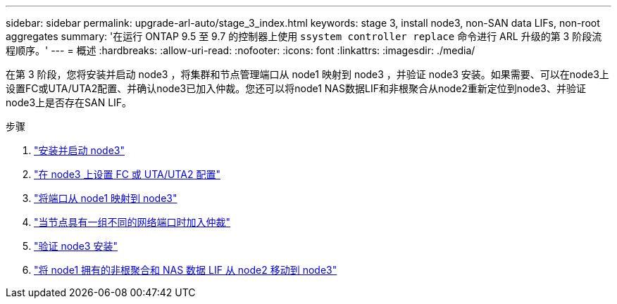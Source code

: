 ---
sidebar: sidebar 
permalink: upgrade-arl-auto/stage_3_index.html 
keywords: stage 3, install node3, non-SAN data LIFs, non-root aggregates 
summary: '在运行 ONTAP 9.5 至 9.7 的控制器上使用 `ssystem controller replace` 命令进行 ARL 升级的第 3 阶段流程顺序。' 
---
= 概述
:hardbreaks:
:allow-uri-read: 
:nofooter: 
:icons: font
:linkattrs: 
:imagesdir: ./media/


[role="lead"]
在第 3 阶段，您将安装并启动 node3 ，将集群和节点管理端口从 node1 映射到 node3 ，并验证 node3 安装。如果需要、可以在node3上设置FC或UTA/UTA2配置、并确认node3已加入仲裁。您还可以将node1 NAS数据LIF和非根聚合从node2重新定位到node3、并验证node3上是否存在SAN LIF。

.步骤
. link:install_boot_node3.html["安装并启动 node3"]
. link:set_fc_or_uta_uta2_config_on_node3.html["在 node3 上设置 FC 或 UTA/UTA2 配置"]
. link:map_ports_node1_node3.html["将端口从 node1 映射到 node3"]
. link:join_quorum_node_has_different_ports_stage3.html["当节点具有一组不同的网络端口时加入仲裁"]
. link:verify_node3_installation.html["验证 node3 安装"]
. link:move_non_root_aggr_nas_lifs_node1_from_node2_to_node3.html["将 node1 拥有的非根聚合和 NAS 数据 LIF 从 node2 移动到 node3"]

